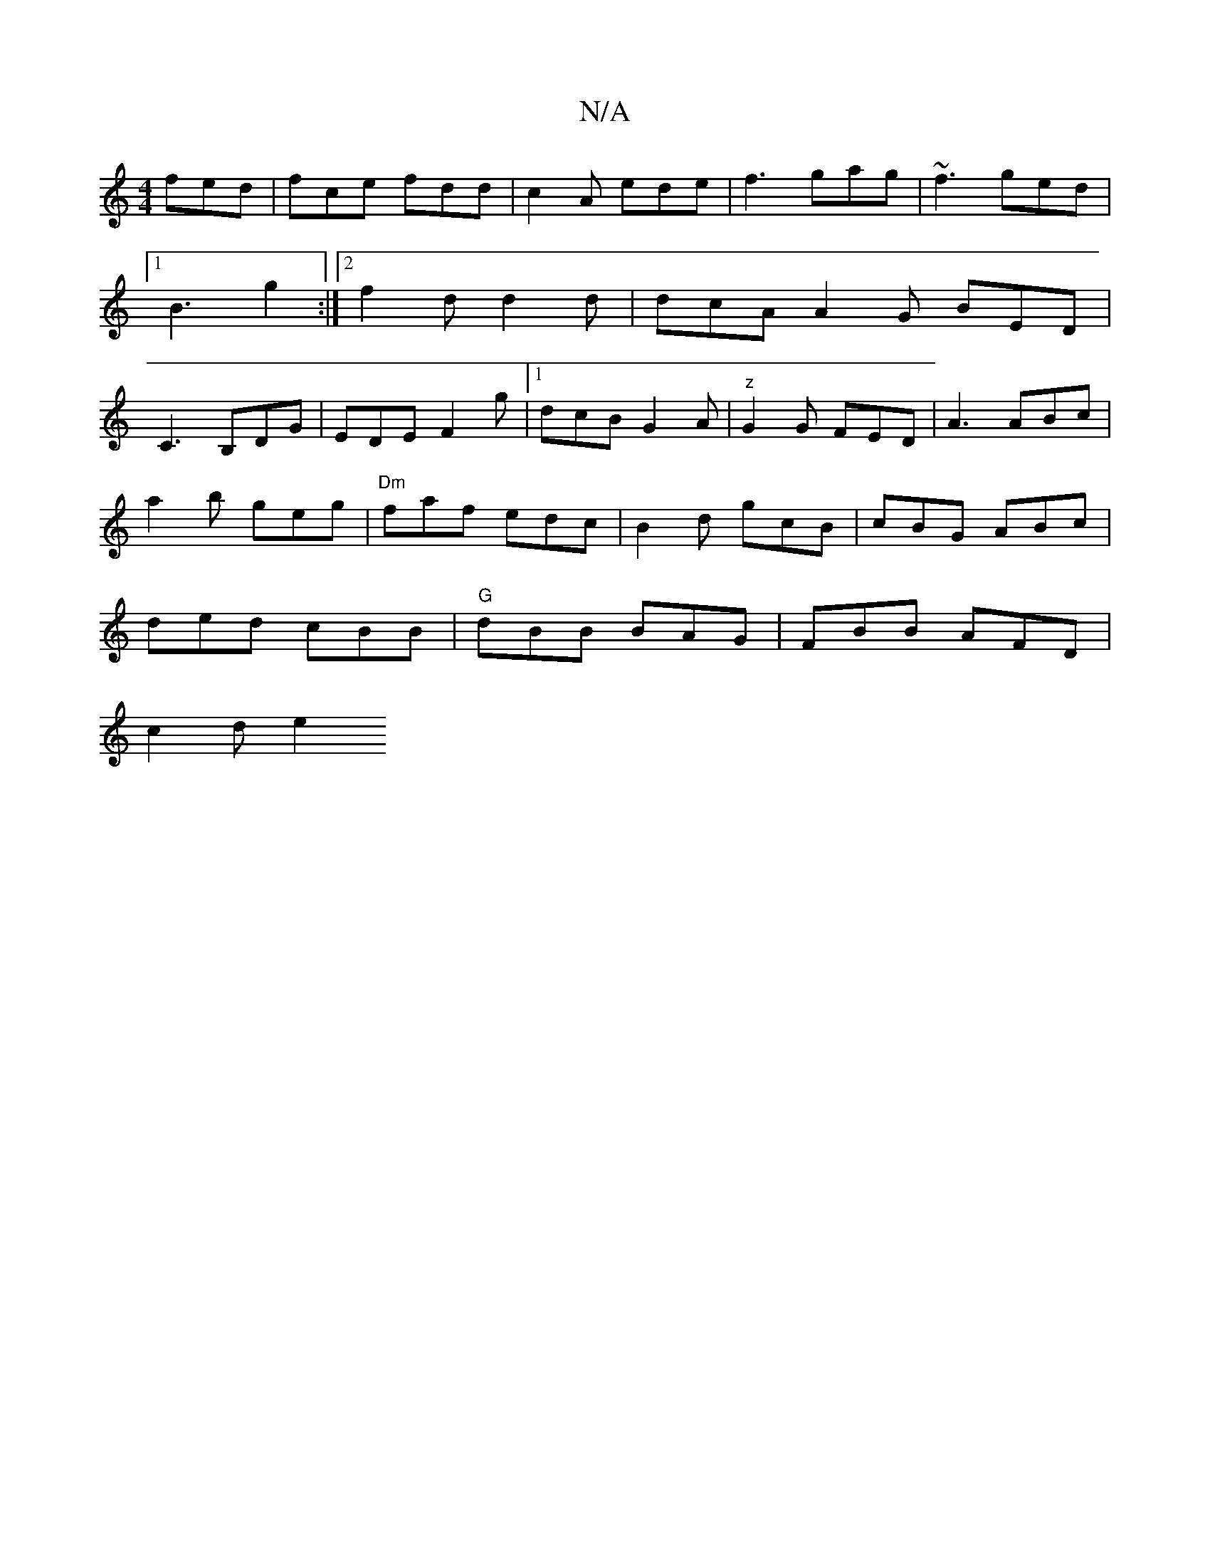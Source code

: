 X:1
T:N/A
M:4/4
R:N/A
K:Cmajor
fed|fce fdd|c2A ede|f3 gag|~f3 ged|1 B3 g2 :|[2 f2d d2 d |dcA A2G BED |C3 B,DG|EDE F2g|[1 dcB G2A|"z"G2 G FED| A3 ABc |
a2 b geg | "Dm" faf edc | B2d gcB | cBG ABc |
ded cBB |"G"dBB BAG|FBB AFD|
c2de2